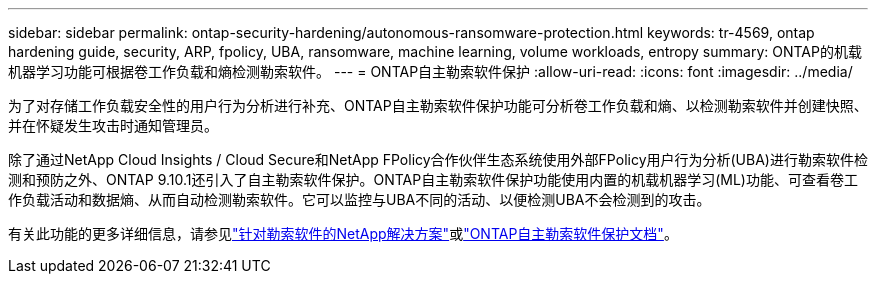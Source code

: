 ---
sidebar: sidebar 
permalink: ontap-security-hardening/autonomous-ransomware-protection.html 
keywords: tr-4569, ontap hardening guide, security, ARP, fpolicy, UBA, ransomware, machine learning, volume workloads, entropy 
summary: ONTAP的机载机器学习功能可根据卷工作负载和熵检测勒索软件。 
---
= ONTAP自主勒索软件保护
:allow-uri-read: 
:icons: font
:imagesdir: ../media/


[role="lead"]
为了对存储工作负载安全性的用户行为分析进行补充、ONTAP自主勒索软件保护功能可分析卷工作负载和熵、以检测勒索软件并创建快照、并在怀疑发生攻击时通知管理员。

除了通过NetApp Cloud Insights / Cloud Secure和NetApp FPolicy合作伙伴生态系统使用外部FPolicy用户行为分析(UBA)进行勒索软件检测和预防之外、ONTAP 9.10.1还引入了自主勒索软件保护。ONTAP自主勒索软件保护功能使用内置的机载机器学习(ML)功能、可查看卷工作负载活动和数据熵、从而自动检测勒索软件。它可以监控与UBA不同的活动、以便检测UBA不会检测到的攻击。

有关此功能的更多详细信息，请参见link:../ransomware-solutions/ransomware-overview.html["针对勒索软件的NetApp解决方案"]或link:https://docs.netapp.com/us-en/ontap/anti-ransomware/use-cases-restrictions-concept.html["ONTAP自主勒索软件保护文档"^]。
